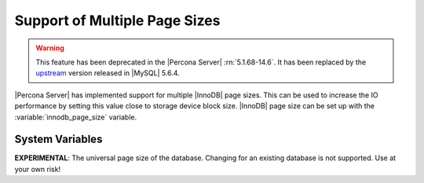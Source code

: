 .. _innodb_files_extend:

================================
 Support of Multiple Page Sizes
================================

.. warning:: This feature has been deprecated in the |Percona Server| :rn:`5.1.68-14.6`. It has been replaced by the `upstream <http://dev.mysql.com/doc/refman/5.6/en/innodb-parameters.html#sysvar_innodb_page_size>`_ version released in |MySQL| 5.6.4.

|Percona Server| has implemented support for multiple |InnoDB| page sizes. This can be used to increase the IO performance by setting this value close to storage device block size. |InnoDB| page size can be set up with the :variable:`innodb_page_size` variable.

System Variables
================

.. variable:: innodb_page_size

     :cli: Yes
     :conf: Yes
     :scope: Global
     :dyn: No
     :vartype: ULONG
     :default: 16384
     :range: 4096, 8192, 16384

**EXPERIMENTAL**: The universal page size of the database. Changing for an existing database is not supported. Use at your own risk!
